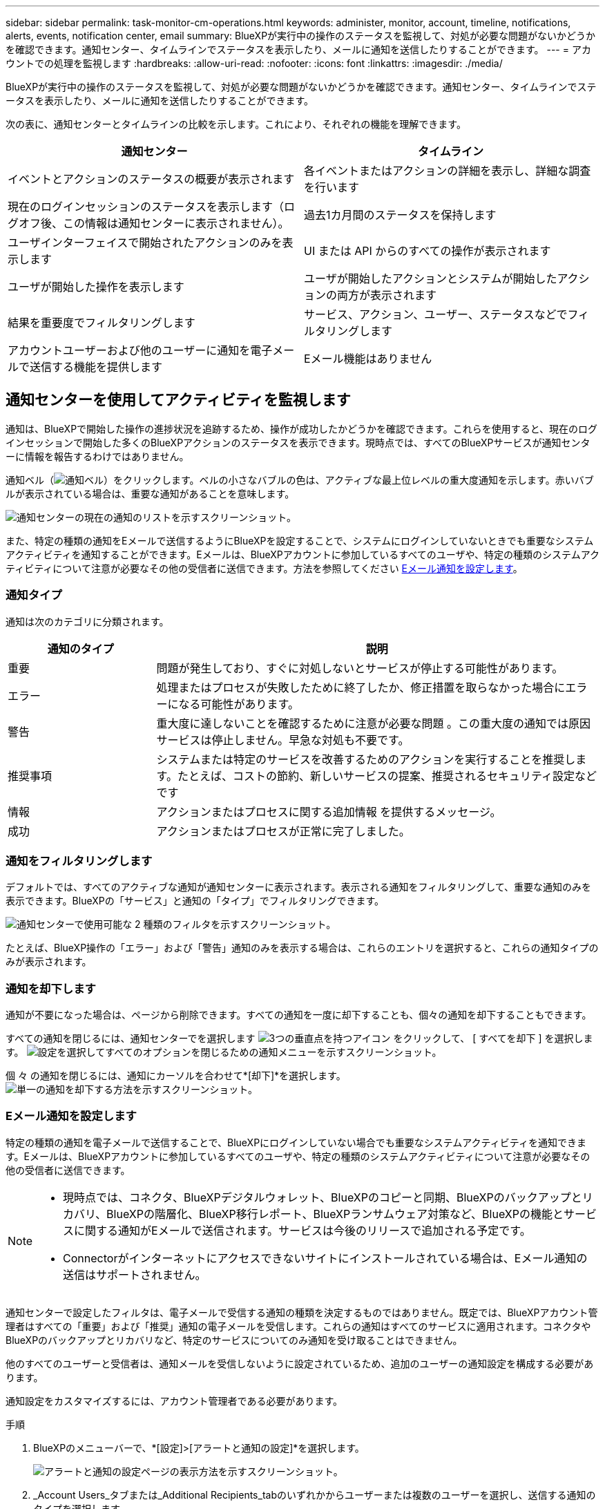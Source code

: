 ---
sidebar: sidebar 
permalink: task-monitor-cm-operations.html 
keywords: administer, monitor, account, timeline, notifications, alerts, events, notification center, email 
summary: BlueXPが実行中の操作のステータスを監視して、対処が必要な問題がないかどうかを確認できます。通知センター、タイムラインでステータスを表示したり、メールに通知を送信したりすることができます。 
---
= アカウントでの処理を監視します
:hardbreaks:
:allow-uri-read: 
:nofooter: 
:icons: font
:linkattrs: 
:imagesdir: ./media/


[role="lead"]
BlueXPが実行中の操作のステータスを監視して、対処が必要な問題がないかどうかを確認できます。通知センター、タイムラインでステータスを表示したり、メールに通知を送信したりすることができます。

次の表に、通知センターとタイムラインの比較を示します。これにより、それぞれの機能を理解できます。

[cols="47,47"]
|===
| 通知センター | タイムライン 


| イベントとアクションのステータスの概要が表示されます | 各イベントまたはアクションの詳細を表示し、詳細な調査を行います 


| 現在のログインセッションのステータスを表示します（ログオフ後、この情報は通知センターに表示されません）。 | 過去1カ月間のステータスを保持します 


| ユーザインターフェイスで開始されたアクションのみを表示します | UI または API からのすべての操作が表示されます 


| ユーザが開始した操作を表示します | ユーザが開始したアクションとシステムが開始したアクションの両方が表示されます 


| 結果を重要度でフィルタリングします | サービス、アクション、ユーザー、ステータスなどでフィルタリングします 


| アカウントユーザーおよび他のユーザーに通知を電子メールで送信する機能を提供します | Eメール機能はありません 
|===


== 通知センターを使用してアクティビティを監視します

通知は、BlueXPで開始した操作の進捗状況を追跡するため、操作が成功したかどうかを確認できます。これらを使用すると、現在のログインセッションで開始した多くのBlueXPアクションのステータスを表示できます。現時点では、すべてのBlueXPサービスが通知センターに情報を報告するわけではありません。

通知ベル（image:icon_bell.png["通知ベル"]）をクリックします。ベルの小さなバブルの色は、アクティブな最上位レベルの重大度通知を示します。赤いバブルが表示されている場合は、重要な通知があることを意味します。

image:screenshot_notification_full.png["通知センターの現在の通知のリストを示すスクリーンショット。"]

また、特定の種類の通知をEメールで送信するようにBlueXPを設定することで、システムにログインしていないときでも重要なシステムアクティビティを通知することができます。Eメールは、BlueXPアカウントに参加しているすべてのユーザや、特定の種類のシステムアクティビティについて注意が必要なその他の受信者に送信できます。方法を参照してください <<Eメール通知を設定します,Eメール通知を設定します>>。



=== 通知タイプ

通知は次のカテゴリに分類されます。

[cols="20,60"]
|===
| 通知のタイプ | 説明 


| 重要 | 問題が発生しており、すぐに対処しないとサービスが停止する可能性があります。 


| エラー | 処理またはプロセスが失敗したために終了したか、修正措置を取らなかった場合にエラーになる可能性があります。 


| 警告 | 重大度に達しないことを確認するために注意が必要な問題 。この重大度の通知では原因 サービスは停止しません。早急な対処も不要です。 


| 推奨事項 | システムまたは特定のサービスを改善するためのアクションを実行することを推奨します。たとえば、コストの節約、新しいサービスの提案、推奨されるセキュリティ設定などです 


| 情報 | アクションまたはプロセスに関する追加情報 を提供するメッセージ。 


| 成功 | アクションまたはプロセスが正常に完了しました。 
|===


=== 通知をフィルタリングします

デフォルトでは、すべてのアクティブな通知が通知センターに表示されます。表示される通知をフィルタリングして、重要な通知のみを表示できます。BlueXPの「サービス」と通知の「タイプ」でフィルタリングできます。

image:screenshot_notification_filters.png["通知センターで使用可能な 2 種類のフィルタを示すスクリーンショット。"]

たとえば、BlueXP操作の「エラー」および「警告」通知のみを表示する場合は、これらのエントリを選択すると、これらの通知タイプのみが表示されます。



=== 通知を却下します

通知が不要になった場合は、ページから削除できます。すべての通知を一度に却下することも、個々の通知を却下することもできます。

すべての通知を閉じるには、通知センターでを選択します image:button_3_vert_dots.png["3つの垂直点を持つアイコン"] をクリックして、 [ すべてを却下 ] を選択します。
image:screenshot_notification_menu.png["設定を選択してすべてのオプションを閉じるための通知メニューを示すスクリーンショット。"]

個 々 の通知を閉じるには、通知にカーソルを合わせて*[却下]*を選択します。
image:screenshot_notification_dismiss1.png["単一の通知を却下する方法を示すスクリーンショット。"]



=== Eメール通知を設定します

特定の種類の通知を電子メールで送信することで、BlueXPにログインしていない場合でも重要なシステムアクティビティを通知できます。Eメールは、BlueXPアカウントに参加しているすべてのユーザや、特定の種類のシステムアクティビティについて注意が必要なその他の受信者に送信できます。

[NOTE]
====
* 現時点では、コネクタ、BlueXPデジタルウォレット、BlueXPのコピーと同期、BlueXPのバックアップとリカバリ、BlueXPの階層化、BlueXP移行レポート、BlueXPランサムウェア対策など、BlueXPの機能とサービスに関する通知がEメールで送信されます。サービスは今後のリリースで追加される予定です。
* Connectorがインターネットにアクセスできないサイトにインストールされている場合は、Eメール通知の送信はサポートされません。


====
通知センターで設定したフィルタは、電子メールで受信する通知の種類を決定するものではありません。既定では、BlueXPアカウント管理者はすべての「重要」および「推奨」通知の電子メールを受信します。これらの通知はすべてのサービスに適用されます。コネクタやBlueXPのバックアップとリカバリなど、特定のサービスについてのみ通知を受け取ることはできません。

他のすべてのユーザーと受信者は、通知メールを受信しないように設定されているため、追加のユーザーの通知設定を構成する必要があります。

通知設定をカスタマイズするには、アカウント管理者である必要があります。

.手順
. BlueXPのメニューバーで、*[設定]>[アラートと通知の設定]*を選択します。
+
image:screenshot-settings-notifications.png["アラートと通知の設定ページの表示方法を示すスクリーンショット。"]

. _Account Users_タブまたは_Additional Recipients_tabのいずれかからユーザーまたは複数のユーザーを選択し、送信する通知のタイプを選択します。
+
** 1人のユーザーに対して変更を行うには、そのユーザーの[通知]列のメニューを選択し、送信する通知の種類を確認して、*[適用]*を選択します。
** 複数のユーザーに変更を加えるには、各ユーザーのチェックボックスをオンにし、*メール通知の管理*を選択し、送信する通知の種類をチェックして*適用*を選択します。


+
image:screenshot-change-notifications.png["複数のユーザの通知を変更する方法を示すスクリーンショット。"]





=== Eメール受信者を追加します

[_Account Users]タブに表示されるユーザは、（から）BlueXPアカウントのユーザから自動的に入力されます link:task-managing-netapp-accounts.html#create-and-manage-users["［アカウントの管理］ページ"]）。BlueXPにアクセスできないが、特定の種類のアラートや通知について通知する必要がある他のユーザーまたはグループの場合は、_追加の受信者_タブに電子メールアドレスを追加できます。

.手順
. [アラートと通知の設定]ページで、*[新しい受信者の追加]*を選択します。
+
image:screenshot-add-email-recipient.png["アラートと通知用に新しいEメール受信者を追加する方法を示すスクリーンショット。"]

. 名前とEメールアドレスを入力し、受信者が受信する通知の種類を選択して、*[新しい受信者の追加]*を選択します。




== アカウントのユーザーアクティビティを監査します

BlueXPのタイムラインには、ユーザーがアカウントを管理するために完了したアクションが表示されます。これには、ユーザの関連付け、ワークスペースの作成、コネクタの作成などの管理操作が含まれます。

タイムラインのチェックは、特定のアクションを実行したユーザーを特定する必要がある場合や、アクションのステータスを特定する必要がある場合に役立ちます。

.手順
. BlueXPのメニューバーで、*[設定]>[タイムライン]*を選択します。
. [Filters]で、*[Service]*を選択し、*[Tenancy]*を有効にして、*[Apply]*を選択します。


.結果
タイムラインが更新され、アカウント管理アクションが表示されます。
